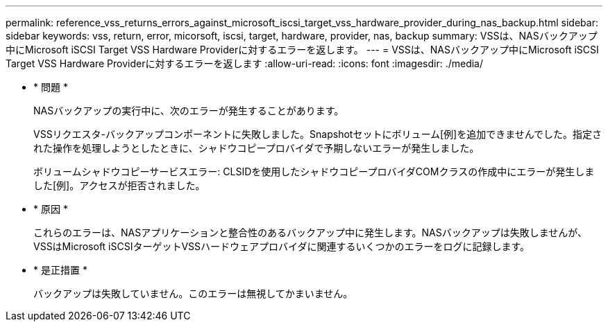 ---
permalink: reference_vss_returns_errors_against_microsoft_iscsi_target_vss_hardware_provider_during_nas_backup.html 
sidebar: sidebar 
keywords: vss, return, error, micorsoft, iscsi, target, hardware, provider, nas, backup 
summary: VSSは、NASバックアップ中にMicrosoft iSCSI Target VSS Hardware Providerに対するエラーを返します。 
---
= VSSは、NASバックアップ中にMicrosoft iSCSI Target VSS Hardware Providerに対するエラーを返します
:allow-uri-read: 
:icons: font
:imagesdir: ./media/


* * 問題 *
+
NASバックアップの実行中に、次のエラーが発生することがあります。

+
VSSリクエスタ-バックアップコンポーネントに失敗しました。Snapshotセットにボリューム[例]を追加できませんでした。指定された操作を処理しようとしたときに、シャドウコピープロバイダで予期しないエラーが発生しました。

+
ボリュームシャドウコピーサービスエラー: CLSIDを使用したシャドウコピープロバイダCOMクラスの作成中にエラーが発生しました[例]。アクセスが拒否されました。

* * 原因 *
+
これらのエラーは、NASアプリケーションと整合性のあるバックアップ中に発生します。NASバックアップは失敗しませんが、VSSはMicrosoft iSCSIターゲットVSSハードウェアプロバイダに関連するいくつかのエラーをログに記録します。

* * 是正措置 *
+
バックアップは失敗していません。このエラーは無視してかまいません。


